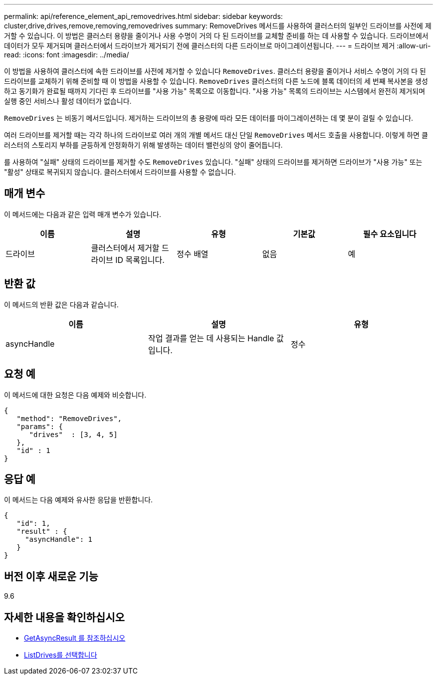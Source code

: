 ---
permalink: api/reference_element_api_removedrives.html 
sidebar: sidebar 
keywords: cluster,drive,drives,remove,removing,removedrives 
summary: RemoveDrives 메서드를 사용하여 클러스터의 일부인 드라이브를 사전에 제거할 수 있습니다. 이 방법은 클러스터 용량을 줄이거나 사용 수명이 거의 다 된 드라이브를 교체할 준비를 하는 데 사용할 수 있습니다. 드라이브에서 데이터가 모두 제거되며 클러스터에서 드라이브가 제거되기 전에 클러스터의 다른 드라이브로 마이그레이션됩니다. 
---
= 드라이브 제거
:allow-uri-read: 
:icons: font
:imagesdir: ../media/


[role="lead"]
이 방법을 사용하여 클러스터에 속한 드라이브를 사전에 제거할 수 있습니다 `RemoveDrives`. 클러스터 용량을 줄이거나 서비스 수명이 거의 다 된 드라이브를 교체하기 위해 준비할 때 이 방법을 사용할 수 있습니다. `RemoveDrives` 클러스터의 다른 노드에 블록 데이터의 세 번째 복사본을 생성하고 동기화가 완료될 때까지 기다린 후 드라이브를 "사용 가능" 목록으로 이동합니다. "사용 가능" 목록의 드라이브는 시스템에서 완전히 제거되며 실행 중인 서비스나 활성 데이터가 없습니다.

`RemoveDrives` 는 비동기 메서드입니다. 제거하는 드라이브의 총 용량에 따라 모든 데이터를 마이그레이션하는 데 몇 분이 걸릴 수 있습니다.

여러 드라이브를 제거할 때는 각각 하나의 드라이브로 여러 개의 개별 메서드 대신 단일 `RemoveDrives` 메서드 호출을 사용합니다. 이렇게 하면 클러스터의 스토리지 부하를 균등하게 안정화하기 위해 발생하는 데이터 밸런싱의 양이 줄어듭니다.

를 사용하여 "실패" 상태의 드라이브를 제거할 수도 `RemoveDrives` 있습니다. "실패" 상태의 드라이브를 제거하면 드라이브가 "사용 가능" 또는 "활성" 상태로 복귀되지 않습니다. 클러스터에서 드라이브를 사용할 수 없습니다.



== 매개 변수

이 메서드에는 다음과 같은 입력 매개 변수가 있습니다.

|===
| 이름 | 설명 | 유형 | 기본값 | 필수 요소입니다 


 a| 
드라이브
 a| 
클러스터에서 제거할 드라이브 ID 목록입니다.
 a| 
정수 배열
 a| 
없음
 a| 
예

|===


== 반환 값

이 메서드의 반환 값은 다음과 같습니다.

|===
| 이름 | 설명 | 유형 


 a| 
asyncHandle
 a| 
작업 결과를 얻는 데 사용되는 Handle 값입니다.
 a| 
정수

|===


== 요청 예

이 메서드에 대한 요청은 다음 예제와 비슷합니다.

[listing]
----
{
   "method": "RemoveDrives",
   "params": {
      "drives"  : [3, 4, 5]
   },
   "id" : 1
}
----


== 응답 예

이 메서드는 다음 예제와 유사한 응답을 반환합니다.

[listing]
----
{
   "id": 1,
   "result" : {
     "asyncHandle": 1
   }
}
----


== 버전 이후 새로운 기능

9.6



== 자세한 내용을 확인하십시오

* xref:reference_element_api_getasyncresult.adoc[GetAsyncResult 를 참조하십시오]
* xref:reference_element_api_listdrives.adoc[ListDrives를 선택합니다]

